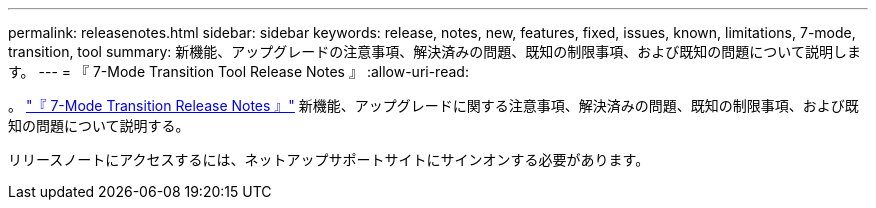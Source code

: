 ---
permalink: releasenotes.html 
sidebar: sidebar 
keywords: release, notes, new, features, fixed, issues, known, limitations, 7-mode, transition, tool 
summary: 新機能、アップグレードの注意事項、解決済みの問題、既知の制限事項、および既知の問題について説明します。 
---
= 『 7-Mode Transition Tool Release Notes 』
:allow-uri-read: 


。 link:https://library.netapp.com/ecm/ecm_download_file/ECMLP2883526["『 7-Mode Transition Release Notes 』"] 新機能、アップグレードに関する注意事項、解決済みの問題、既知の制限事項、および既知の問題について説明する。

リリースノートにアクセスするには、ネットアップサポートサイトにサインオンする必要があります。
